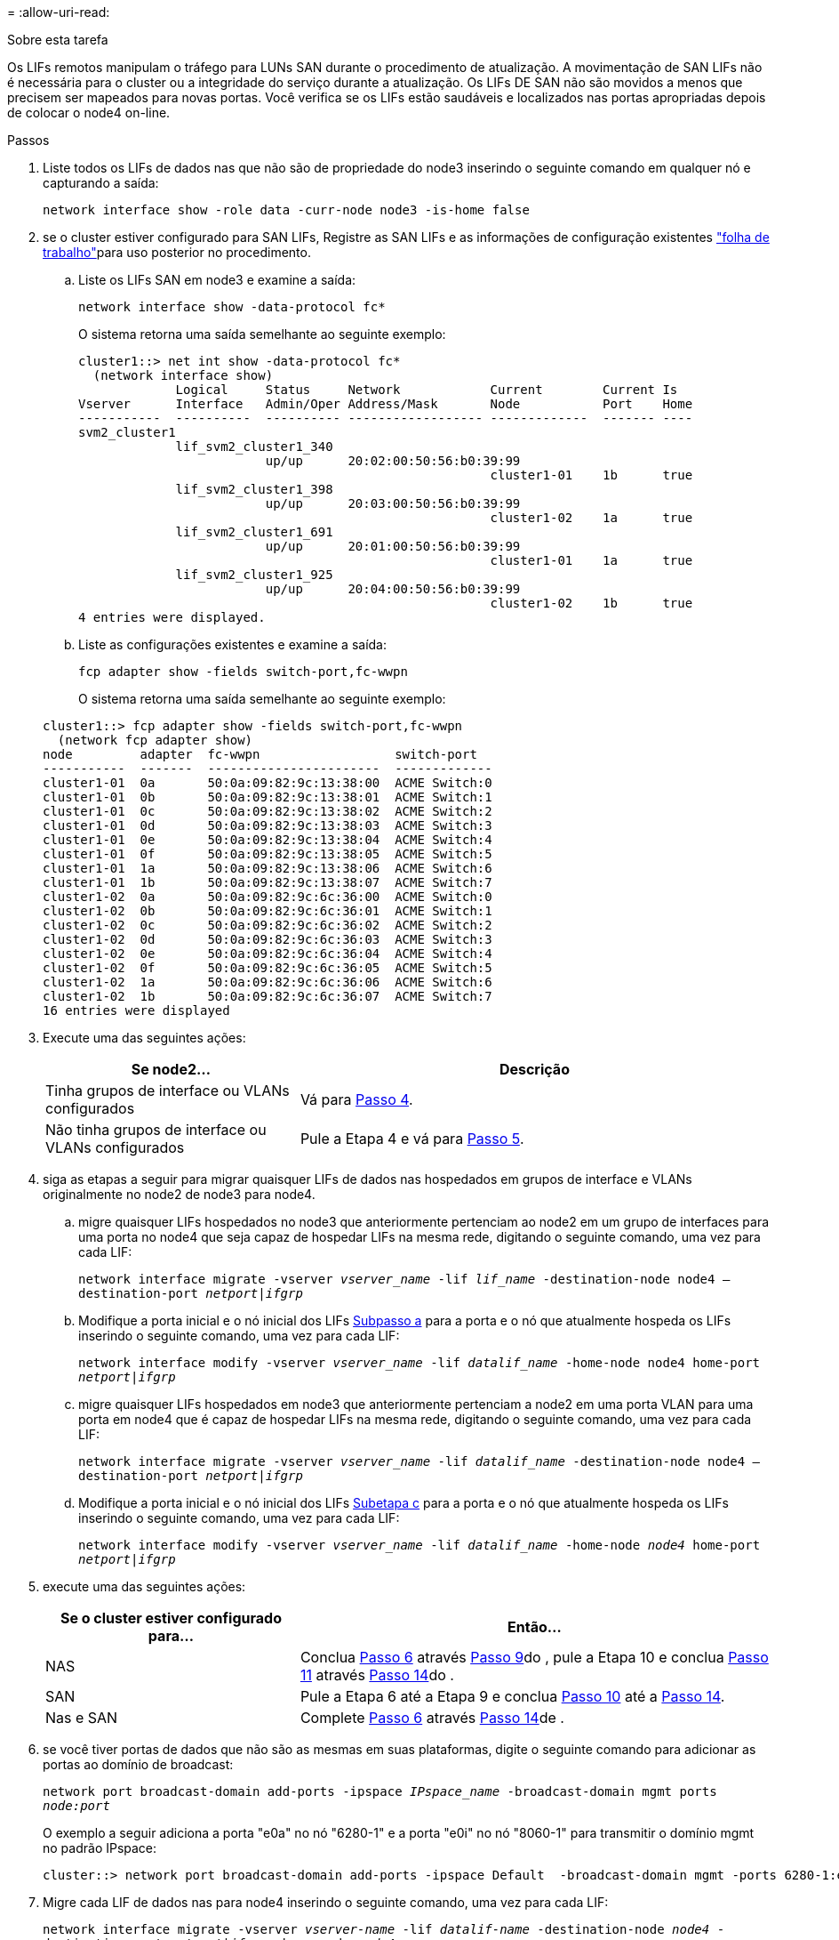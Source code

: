 = 
:allow-uri-read: 


.Sobre esta tarefa
Os LIFs remotos manipulam o tráfego para LUNs SAN durante o procedimento de atualização. A movimentação de SAN LIFs não é necessária para o cluster ou a integridade do serviço durante a atualização. Os LIFs DE SAN não são movidos a menos que precisem ser mapeados para novas portas. Você verifica se os LIFs estão saudáveis e localizados nas portas apropriadas depois de colocar o node4 on-line.

.Passos
. Liste todos os LIFs de dados nas que não são de propriedade do node3 inserindo o seguinte comando em qualquer nó e capturando a saída:
+
`network interface show -role data -curr-node node3 -is-home false`

. [[Worksheet_step2_node2]]se o cluster estiver configurado para SAN LIFs, Registre as SAN LIFs e as informações de configuração existentes link:worksheet_information_before_moving_san_lifs_node4.html["folha de trabalho"]para uso posterior no procedimento.
+
.. Liste os LIFs SAN em node3 e examine a saída:
+
`network interface show -data-protocol fc*`

+
O sistema retorna uma saída semelhante ao seguinte exemplo:

+
[listing]
----
cluster1::> net int show -data-protocol fc*
  (network interface show)
             Logical     Status     Network            Current        Current Is
Vserver      Interface   Admin/Oper Address/Mask       Node           Port    Home
-----------  ----------  ---------- ------------------ -------------  ------- ----
svm2_cluster1
             lif_svm2_cluster1_340
                         up/up      20:02:00:50:56:b0:39:99
                                                       cluster1-01    1b      true
             lif_svm2_cluster1_398
                         up/up      20:03:00:50:56:b0:39:99
                                                       cluster1-02    1a      true
             lif_svm2_cluster1_691
                         up/up      20:01:00:50:56:b0:39:99
                                                       cluster1-01    1a      true
             lif_svm2_cluster1_925
                         up/up      20:04:00:50:56:b0:39:99
                                                       cluster1-02    1b      true
4 entries were displayed.
----
.. Liste as configurações existentes e examine a saída:
+
`fcp adapter show -fields switch-port,fc-wwpn`

+
O sistema retorna uma saída semelhante ao seguinte exemplo:

+
[listing]
----
cluster1::> fcp adapter show -fields switch-port,fc-wwpn
  (network fcp adapter show)
node         adapter  fc-wwpn                  switch-port
-----------  -------  -----------------------  -------------
cluster1-01  0a       50:0a:09:82:9c:13:38:00  ACME Switch:0
cluster1-01  0b       50:0a:09:82:9c:13:38:01  ACME Switch:1
cluster1-01  0c       50:0a:09:82:9c:13:38:02  ACME Switch:2
cluster1-01  0d       50:0a:09:82:9c:13:38:03  ACME Switch:3
cluster1-01  0e       50:0a:09:82:9c:13:38:04  ACME Switch:4
cluster1-01  0f       50:0a:09:82:9c:13:38:05  ACME Switch:5
cluster1-01  1a       50:0a:09:82:9c:13:38:06  ACME Switch:6
cluster1-01  1b       50:0a:09:82:9c:13:38:07  ACME Switch:7
cluster1-02  0a       50:0a:09:82:9c:6c:36:00  ACME Switch:0
cluster1-02  0b       50:0a:09:82:9c:6c:36:01  ACME Switch:1
cluster1-02  0c       50:0a:09:82:9c:6c:36:02  ACME Switch:2
cluster1-02  0d       50:0a:09:82:9c:6c:36:03  ACME Switch:3
cluster1-02  0e       50:0a:09:82:9c:6c:36:04  ACME Switch:4
cluster1-02  0f       50:0a:09:82:9c:6c:36:05  ACME Switch:5
cluster1-02  1a       50:0a:09:82:9c:6c:36:06  ACME Switch:6
cluster1-02  1b       50:0a:09:82:9c:6c:36:07  ACME Switch:7
16 entries were displayed
----


. Execute uma das seguintes ações:
+
[cols="35,65"]
|===
| Se node2... | Descrição 


| Tinha grupos de interface ou VLANs configurados | Vá para <<man_lif_verify_4_Step3,Passo 4>>. 


| Não tinha grupos de interface ou VLANs configurados | Pule a Etapa 4 e vá para <<man_lif_verify_4_Step4,Passo 5>>. 
|===
. [[man_lif_verify_4_Step3]]siga as etapas a seguir para migrar quaisquer LIFs de dados nas hospedados em grupos de interface e VLANs originalmente no node2 de node3 para node4.
+
.. [[man_lif_verify_4_substepa]]migre quaisquer LIFs hospedados no node3 que anteriormente pertenciam ao node2 em um grupo de interfaces para uma porta no node4 que seja capaz de hospedar LIFs na mesma rede, digitando o seguinte comando, uma vez para cada LIF:
+
`network interface migrate -vserver _vserver_name_ -lif _lif_name_ -destination-node node4 –destination-port _netport|ifgrp_`

.. Modifique a porta inicial e o nó inicial dos LIFs <<man_lif_verify_4_substepa,Subpasso a>> para a porta e o nó que atualmente hospeda os LIFs inserindo o seguinte comando, uma vez para cada LIF:
+
`network interface modify -vserver _vserver_name_ -lif _datalif_name_ -home-node node4 home-port _netport|ifgrp_`

.. [[man_lif_verify_4_substepc]] migre quaisquer LIFs hospedados em node3 que anteriormente pertenciam a node2 em uma porta VLAN para uma porta em node4 que é capaz de hospedar LIFs na mesma rede, digitando o seguinte comando, uma vez para cada LIF:
+
`network interface migrate -vserver _vserver_name_ -lif _datalif_name_ -destination-node node4 –destination-port _netport|ifgrp_`

.. Modifique a porta inicial e o nó inicial dos LIFs <<man_lif_verify_4_substepc,Subetapa c>> para a porta e o nó que atualmente hospeda os LIFs inserindo o seguinte comando, uma vez para cada LIF:
+
`network interface modify -vserver _vserver_name_ -lif _datalif_name_ -home-node _node4_ home-port _netport|ifgrp_`



. [[man_lif_verify_4_Step4]]execute uma das seguintes ações:
+
[cols="35,65"]
|===
| Se o cluster estiver configurado para... | Então... 


| NAS | Conclua <<man_lif_verify_4_Step5,Passo 6>> através <<man_lif_verify_4_Step8,Passo 9>>do , pule a Etapa 10 e conclua <<man_lif_verify_4_Step10,Passo 11>> através <<man_lif_verify_4_Step13,Passo 14>>do . 


| SAN | Pule a Etapa 6 até a Etapa 9 e conclua <<man_lif_verify_4_Step9,Passo 10>> até a <<man_lif_verify_4_Step13,Passo 14>>. 


| Nas e SAN | Complete <<man_lif_verify_4_Step5,Passo 6>> através <<man_lif_verify_4_Step13,Passo 14>>de . 
|===
. [[man_lif_verify_4_Step5]]se você tiver portas de dados que não são as mesmas em suas plataformas, digite o seguinte comando para adicionar as portas ao domínio de broadcast:
+
`network port broadcast-domain add-ports -ipspace _IPspace_name_ -broadcast-domain mgmt ports _node:port_`

+
O exemplo a seguir adiciona a porta "e0a" no nó "6280-1" e a porta "e0i" no nó "8060-1" para transmitir o domínio mgmt no padrão IPspace:

+
[listing]
----
cluster::> network port broadcast-domain add-ports -ipspace Default  -broadcast-domain mgmt -ports 6280-1:e0a, 8060-1:e0i
----
. Migre cada LIF de dados nas para node4 inserindo o seguinte comando, uma vez para cada LIF:
+
`network interface migrate -vserver _vserver-name_ -lif _datalif-name_ -destination-node _node4_ -destination-port _netport|ifgrp_ -home-node _node4_`

. Certifique-se de que a migração de dados seja persistente:
+
`network interface modify -vserver _vserver_name_ -lif _datalif_name_ -home-port _netport|ifgrp_`

. [[man_lif_verify_4_Step8]]Verifique o status de todos os links como `up` inserindo o seguinte comando para listar todas as portas de rede e examinando sua saída:
+
`network port show`

+
O exemplo a seguir mostra a saída `network port show` do comando com alguns LIFs para cima e outros para baixo:

+
[listing]
----
cluster::> network port show
                                                             Speed (Mbps)
Node   Port      IPspace      Broadcast Domain Link   MTU    Admin/Oper
------ --------- ------------ ---------------- ----- ------- -----------
node3
       a0a       Default      -                up       1500  auto/1000
       e0M       Default      172.17.178.19/24 up       1500  auto/100
       e0a       Default      -                up       1500  auto/1000
       e0a-1     Default      172.17.178.19/24 up       1500  auto/1000
       e0b       Default      -                up       1500  auto/1000
       e1a       Cluster      Cluster          up       9000  auto/10000
       e1b       Cluster      Cluster          up       9000  auto/10000
node4
       e0M       Default      172.17.178.19/24 up       1500  auto/100
       e0a       Default      172.17.178.19/24 up       1500  auto/1000
       e0b       Default      -                up       1500  auto/1000
       e1a       Cluster      Cluster          up       9000  auto/10000
       e1b       Cluster      Cluster          up       9000  auto/10000
12 entries were displayed.
----
. [[man_lif_verify_4_Step9]]se a saída do `network port show` comando exibir portas de rede que não estão disponíveis no novo nó e estão presentes nos nós antigos, exclua as portas de rede antigas executando as seguintes subetapas:
+
.. Introduza o nível de privilégio avançado introduzindo o seguinte comando:
+
`set -privilege advanced`

.. Digite o seguinte comando, uma vez para cada porta de rede antiga:
+
`network port delete -node _node_name_ -port _port_name_`

.. Retorne ao nível de administrador inserindo o seguinte comando:
+
`set -privilege admin`



. [[man_lif_verify_4_Step10]]Confirme que os LIFs SAN estão nas portas corretas no node4, executando os seguintes subpassos:
+
.. Digite o seguinte comando e examine sua saída:
+
`network interface show -data-protocol iscsi|fcp -home-node node4`

+
O sistema retorna uma saída semelhante ao seguinte exemplo:

+
[listing]
----
cluster::> network interface show -data-protocol iscsi|fcp -home-node node4
            Logical    Status     Network            Current       Current Is
Vserver     Interface  Admin/Oper Address/Mask       Node          Port    Home
----------- ---------- ---------- ------------------ ------------- ------- ----
vs0
            a0a          up/down  10.63.0.53/24      node4         a0a     true
            data1        up/up    10.63.0.50/18      node4         e0c     true
            rads1        up/up    10.63.0.51/18      node4         e1a     true
            rads2        up/down  10.63.0.52/24      node4         e1b     true
vs1
            lif1         up/up    172.17.176.120/24  node4         e0c     true
            lif2         up/up    172.17.176.121/24  node4
----
.. Verifique se as `adapter` configurações e `switch-port` novas estão corretas comparando a saída do `fcp adapter show` comando com as novas informações de configuração registradas na Planilha no <<worksheet_step2_node2,Passo 2>>.
+
Liste as novas configurações de SAN LIF em node4:

+
`fcp adapter show -fields switch-port,fc-wwpn`

+
O sistema retorna uma saída semelhante ao seguinte exemplo:

+
[listing]
----
cluster1::> fcp adapter show -fields switch-port,fc-wwpn
  (network fcp adapter show)
node         adapter  fc-wwpn                  switch-port
-----------  -------  -----------------------  -------------
cluster1-01  0a       50:0a:09:82:9c:13:38:00  ACME Switch:0
cluster1-01  0b       50:0a:09:82:9c:13:38:01  ACME Switch:1
cluster1-01  0c       50:0a:09:82:9c:13:38:02  ACME Switch:2
cluster1-01  0d       50:0a:09:82:9c:13:38:03  ACME Switch:3
cluster1-01  0e       50:0a:09:82:9c:13:38:04  ACME Switch:4
cluster1-01  0f       50:0a:09:82:9c:13:38:05  ACME Switch:5
cluster1-01  1a       50:0a:09:82:9c:13:38:06  ACME Switch:6
cluster1-01  1b       50:0a:09:82:9c:13:38:07  ACME Switch:7
cluster1-02  0a       50:0a:09:82:9c:6c:36:00  ACME Switch:0
cluster1-02  0b       50:0a:09:82:9c:6c:36:01  ACME Switch:1
cluster1-02  0c       50:0a:09:82:9c:6c:36:02  ACME Switch:2
cluster1-02  0d       50:0a:09:82:9c:6c:36:03  ACME Switch:3
cluster1-02  0e       50:0a:09:82:9c:6c:36:04  ACME Switch:4
cluster1-02  0f       50:0a:09:82:9c:6c:36:05  ACME Switch:5
cluster1-02  1a       50:0a:09:82:9c:6c:36:06  ACME Switch:6
cluster1-02  1b       50:0a:09:82:9c:6c:36:07  ACME Switch:7
16 entries were displayed
----
+

NOTE: Se um LIF SAN na nova configuração não estiver em um adaptador que ainda esteja conetado ao mesmo `switch-port`, isso pode causar uma interrupção do sistema quando você reinicializar o nó.

.. Se o node4 tiver quaisquer LIFs SAN ou grupos de LIFs SAN que estejam em uma porta que não exista no node2, mova-os para uma porta apropriada no node4 digitando um dos seguintes comandos:
+
... Defina o status de LIF para baixo:
+
`network interface modify -vserver _vserver_name_ -lif _lif_name_ -status-admin down`

... Remova o LIF do conjunto de portas:
+
`portset remove -vserver _vserver_name_ -portset _portset_name_ -port-name _port_name_`

... Introduza um dos seguintes comandos:
+
**** Mover um único LIF:
+
`network interface modify -lif _lif_name_ -home-port _new_home_port_`

**** Mova todos os LIFs em uma única porta inexistente ou incorreta para uma nova porta:
+
`network interface modify {-home-port _port_on_node2_ -home-node _node2_ -role data} -home-port _new_home_port_on_node4_`

**** Adicione os LIFs de volta ao conjunto de portas:
+
`portset add -vserver _vserver_name_ -portset _portset_name_ -port-name _port_name_`







+

NOTE: É necessário mover SAN LIFs para uma porta que tenha a mesma velocidade de link que a porta original.

. Modifique o status de todos os LIFs para `up` que os LIFs possam aceitar e enviar tráfego no nó digitando o seguinte comando:
+
`network interface modify -vserver _vserver_name_ -home-port _port_name_ -home-node _node4_ lif _lif_name_ -status-admin up`

. Verifique se quaisquer LIFs SAN foram movidos para as portas corretas e se os LIFs têm o status de `up` inserindo o seguinte comando em qualquer nó e examinando a saída:
+
`network interface show -home-node _node4_ -role data`

. [[man_lif_verify_4_Step13]]se algum LIFs estiver inativo, defina o status administrativo dos LIFs para `up` digitando o seguinte comando, uma vez para cada LIF:
+
`network interface modify -vserver _vserver_name_ -lif _lif_name_ -status-admin up`


